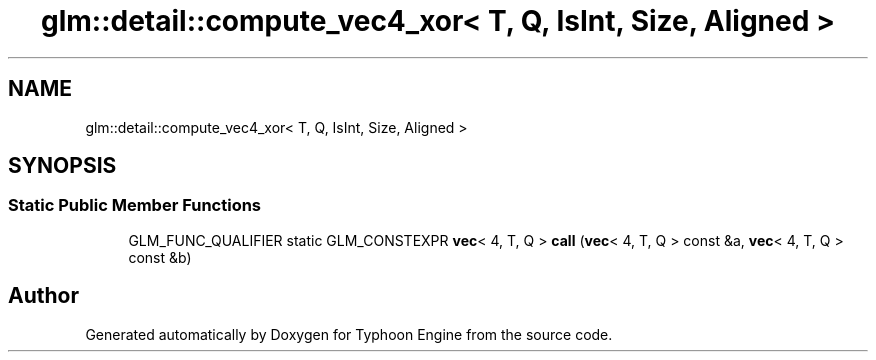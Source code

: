 .TH "glm::detail::compute_vec4_xor< T, Q, IsInt, Size, Aligned >" 3 "Sat Jul 20 2019" "Version 0.1" "Typhoon Engine" \" -*- nroff -*-
.ad l
.nh
.SH NAME
glm::detail::compute_vec4_xor< T, Q, IsInt, Size, Aligned >
.SH SYNOPSIS
.br
.PP
.SS "Static Public Member Functions"

.in +1c
.ti -1c
.RI "GLM_FUNC_QUALIFIER static GLM_CONSTEXPR \fBvec\fP< 4, T, Q > \fBcall\fP (\fBvec\fP< 4, T, Q > const &a, \fBvec\fP< 4, T, Q > const &b)"
.br
.in -1c

.SH "Author"
.PP 
Generated automatically by Doxygen for Typhoon Engine from the source code\&.
